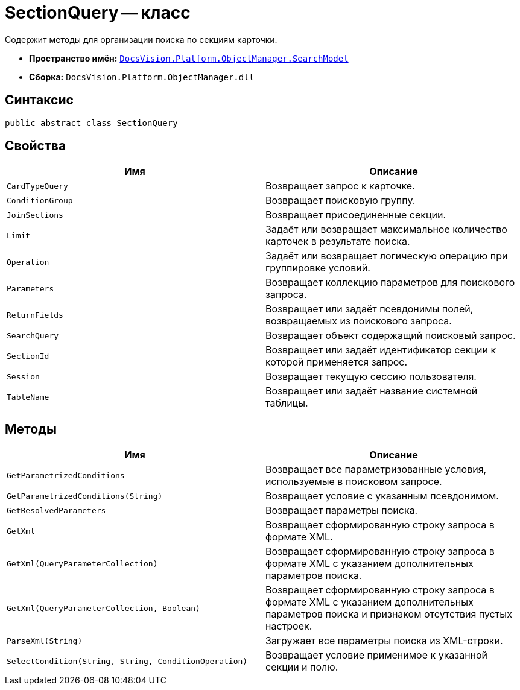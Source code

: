 = SectionQuery -- класс

Содержит методы для организации поиска по секциям карточки.

* *Пространство имён:* `xref:SearchModel_NS.adoc[DocsVision.Platform.ObjectManager.SearchModel]`
* *Сборка:* `DocsVision.Platform.ObjectManager.dll`

== Синтаксис

[source,csharp]
----
public abstract class SectionQuery
----

== Свойства

[cols=",",options="header"]
|===
|Имя |Описание
|`CardTypeQuery` |Возвращает запрос к карточке.
|`ConditionGroup` |Возвращает поисковую группу.
|`JoinSections` |Возвращает присоединенные секции.
|`Limit` |Задаёт или возвращает максимальное количество карточек в результате поиска.
|`Operation` |Задаёт или возвращает логическую операцию при группировке условий.
|`Parameters` |Возвращает коллекцию параметров для поискового запроса.
|`ReturnFields` |Возвращает или задаёт псевдонимы полей, возвращаемых из поискового запроса.
|`SearchQuery` |Возвращает объект содержащий поисковый запрос.
|`SectionId` |Возвращает или задаёт идентификатор секции к которой применяется запрос.
|`Session` |Возвращает текущую сессию пользователя.
|`TableName` |Возвращает или задаёт название системной таблицы.
|===

== Методы

[cols=",",options="header"]
|===
|Имя |Описание
|`GetParametrizedConditions` |Возвращает все параметризованные условия, используемые в поисковом запросе.
|`GetParametrizedConditions(String)` |Возвращает условие с указанным псевдонимом.
|`GetResolvedParameters` |Возвращает параметры поиска.
|`GetXml` |Возвращает сформированную строку запроса в формате XML.
|`GetXml(QueryParameterCollection)` |Возвращает сформированную строку запроса в формате XML с указанием дополнительных параметров поиска.
|`GetXml(QueryParameterCollection, Boolean)` |Возвращает сформированную строку запроса в формате XML с указанием дополнительных параметров поиска и признаком отсутствия пустых настроек.
|`ParseXml(String)` |Загружает все параметры поиска из XML-строки.
|`SelectCondition(String, String, ConditionOperation)` |Возвращает условие применимое к указанной секции и полю.
|===
